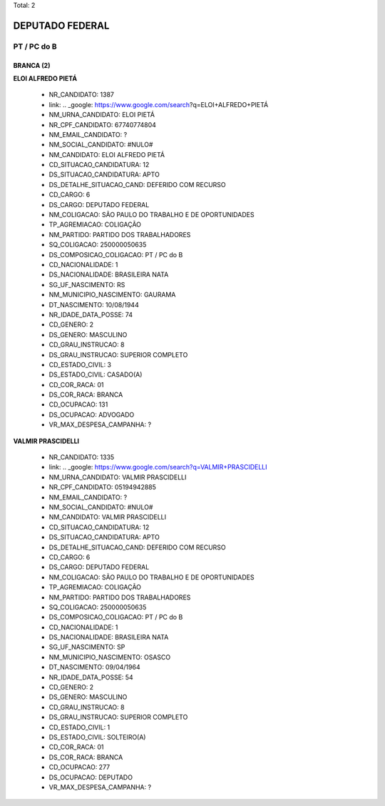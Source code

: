 Total: 2

DEPUTADO FEDERAL
================

PT / PC do B
------------

BRANCA (2)
..........

**ELOI ALFREDO PIETÁ**

  - NR_CANDIDATO: 1387
  - link: .. _google: https://www.google.com/search?q=ELOI+ALFREDO+PIETÁ
  - NM_URNA_CANDIDATO: ELOI PIETÁ
  - NR_CPF_CANDIDATO: 67740774804
  - NM_EMAIL_CANDIDATO: ?
  - NM_SOCIAL_CANDIDATO: #NULO#
  - NM_CANDIDATO: ELOI ALFREDO PIETÁ
  - CD_SITUACAO_CANDIDATURA: 12
  - DS_SITUACAO_CANDIDATURA: APTO
  - DS_DETALHE_SITUACAO_CAND: DEFERIDO COM RECURSO
  - CD_CARGO: 6
  - DS_CARGO: DEPUTADO FEDERAL
  - NM_COLIGACAO: SÃO PAULO DO TRABALHO  E DE OPORTUNIDADES
  - TP_AGREMIACAO: COLIGAÇÃO
  - NM_PARTIDO: PARTIDO DOS TRABALHADORES
  - SQ_COLIGACAO: 250000050635
  - DS_COMPOSICAO_COLIGACAO: PT / PC do B
  - CD_NACIONALIDADE: 1
  - DS_NACIONALIDADE: BRASILEIRA NATA
  - SG_UF_NASCIMENTO: RS
  - NM_MUNICIPIO_NASCIMENTO: GAURAMA
  - DT_NASCIMENTO: 10/08/1944
  - NR_IDADE_DATA_POSSE: 74
  - CD_GENERO: 2
  - DS_GENERO: MASCULINO
  - CD_GRAU_INSTRUCAO: 8
  - DS_GRAU_INSTRUCAO: SUPERIOR COMPLETO
  - CD_ESTADO_CIVIL: 3
  - DS_ESTADO_CIVIL: CASADO(A)
  - CD_COR_RACA: 01
  - DS_COR_RACA: BRANCA
  - CD_OCUPACAO: 131
  - DS_OCUPACAO: ADVOGADO
  - VR_MAX_DESPESA_CAMPANHA: ?


**VALMIR PRASCIDELLI**

  - NR_CANDIDATO: 1335
  - link: .. _google: https://www.google.com/search?q=VALMIR+PRASCIDELLI
  - NM_URNA_CANDIDATO: VALMIR PRASCIDELLI
  - NR_CPF_CANDIDATO: 05194942885
  - NM_EMAIL_CANDIDATO: ?
  - NM_SOCIAL_CANDIDATO: #NULO#
  - NM_CANDIDATO: VALMIR PRASCIDELLI
  - CD_SITUACAO_CANDIDATURA: 12
  - DS_SITUACAO_CANDIDATURA: APTO
  - DS_DETALHE_SITUACAO_CAND: DEFERIDO COM RECURSO
  - CD_CARGO: 6
  - DS_CARGO: DEPUTADO FEDERAL
  - NM_COLIGACAO: SÃO PAULO DO TRABALHO  E DE OPORTUNIDADES
  - TP_AGREMIACAO: COLIGAÇÃO
  - NM_PARTIDO: PARTIDO DOS TRABALHADORES
  - SQ_COLIGACAO: 250000050635
  - DS_COMPOSICAO_COLIGACAO: PT / PC do B
  - CD_NACIONALIDADE: 1
  - DS_NACIONALIDADE: BRASILEIRA NATA
  - SG_UF_NASCIMENTO: SP
  - NM_MUNICIPIO_NASCIMENTO: OSASCO
  - DT_NASCIMENTO: 09/04/1964
  - NR_IDADE_DATA_POSSE: 54
  - CD_GENERO: 2
  - DS_GENERO: MASCULINO
  - CD_GRAU_INSTRUCAO: 8
  - DS_GRAU_INSTRUCAO: SUPERIOR COMPLETO
  - CD_ESTADO_CIVIL: 1
  - DS_ESTADO_CIVIL: SOLTEIRO(A)
  - CD_COR_RACA: 01
  - DS_COR_RACA: BRANCA
  - CD_OCUPACAO: 277
  - DS_OCUPACAO: DEPUTADO
  - VR_MAX_DESPESA_CAMPANHA: ?

